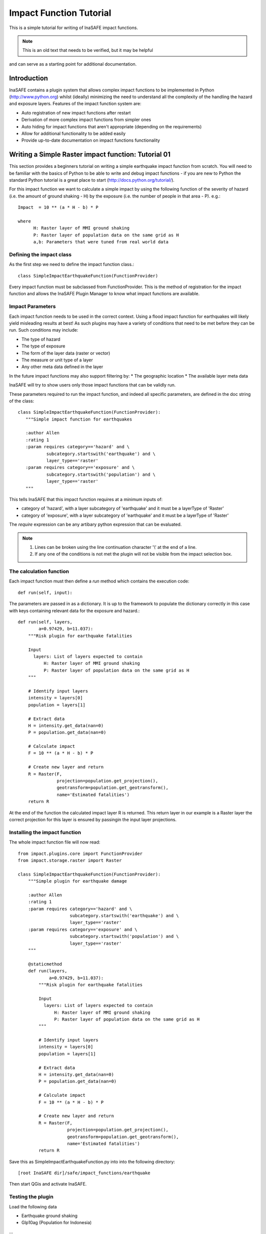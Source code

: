 ========================
Impact Function Tutorial
========================

This is a simple tutorial for writing of InaSAFE impact functions.

.. note:: This is an old text that needs to be verified, but it may be helpful
and can serve as a starting point for additional documentation.


------------
Introduction
------------

InaSAFE contains a plugin system that allows complex impact functions to be
implemented in Python (http://www.python.org) whilst (ideally) minimizing
the need to understand all the complexity of the handling the hazard and
exposure layers. Features of the impact function system are:

* Auto registration of new impact functions after restart
* Derivation of more complex impact functions from simpler ones
* Auto hiding for impact functions that aren't appropriate (depending on the
  requirements)
* Allow for additional functionality to be added easily
* Provide up-to-date documentation on impact functions functionality

----------------------------------------------------
Writing a Simple Raster impact function: Tutorial 01
----------------------------------------------------

This section provides a beginners tutorial on writing a simple earthquake
impact function from scratch. You will need to be familiar with the basics of
Python to be able to write and debug impact functions - if you are new to
Python the standard Python tutorial is a great place to start
(http://docs.python.org/tutorial/).

For this impact function we want to calculate a simple impact by using the
following function of the severity of hazard (i.e. the amount of ground shaking
- H) by the exposure (i.e. the number of people in that area - P). e.g.::

    Impact  = 10 ** (a * H - b) * P

    where
          H: Raster layer of MMI ground shaking
          P: Raster layer of population data on the same grid as H
          a,b: Parameters that were tuned from real world data


Defining the impact class
+++++++++++++++++++++++++

As the first step we need to define the impact function class.::

    class SimpleImpactEarthquakeFunction(FunctionProvider)

Every impact function must be subclassed from FunctionProvider. This is the
method of registration for the impact function and allows the InaSAFE Plugin
Manager to know what impact functions are available.

Impact Parameters
+++++++++++++++++

Each impact function needs to be used in the correct context. Using a flood
impact function for earthquakes will likely yield misleading results at best!
As such plugins may have a variety of conditions that need to be met before
they can be run. Such conditions may include:

* The type of hazard
* The type of exposure
* The form of the layer data (raster or vector)
* The measure or unit type of a layer
* Any other meta data defined in the layer

In the future impact functions may also support filtering by:
* The geographic location
* The available layer meta data

InaSAFE will try to show users only those impact functions that can be validly
run.

These parameters required to run the impact function, and indeed all specific
parameters, are defined in the doc string of the class::

     class SimpleImpactEarthquakeFunction(FunctionProvider):
        """Simple impact function for earthquakes

        :author Allen
        :rating 1
        :param requires category=='hazard' and \
                subcategory.startswith('earthquake') and \
                layer_type=='raster'
        :param requires category=='exposure' and \
                subcategory.startswith('population') and \
                layer_type=='raster'
        """

This tells InaSAFE that this impact function requires at a minimum inputs of:

* category of 'hazard', with a layer subcategory of 'earthquake' and it must
  be a layerType of 'Raster'
* category of 'exposure', with a layer subcategory of 'earthquake' and it must
  be a layerType of 'Raster'

The `require` expression can be any artibary python expression that can be
evaluated.

.. note::
    1. Lines can be broken using the line continuation character '\\' at the
       end of a line.
    2. If any one of the conditions is not met the plugin will not be visible
       from the impact selection box.

The calculation function
++++++++++++++++++++++++

Each impact function must then define a `run` method which contains the
execution code::

    def run(self, input):

The parameters are passed in as a dictionary. It is up to the framework to
populate the dictionary correctly in this case with keys containing relevant
data for the exposure and hazard.::

    def run(self, layers,
            a=0.97429, b=11.037):
        """Risk plugin for earthquake fatalities

        Input
          layers: List of layers expected to contain
              H: Raster layer of MMI ground shaking
              P: Raster layer of population data on the same grid as H
        """

        # Identify input layers
        intensity = layers[0]
        population = layers[1]

        # Extract data
        H = intensity.get_data(nan=0)
        P = population.get_data(nan=0)

        # Calculate impact
        F = 10 ** (a * H - b) * P

        # Create new layer and return
        R = Raster(F,
                   projection=population.get_projection(),
                   geotransform=population.get_geotransform(),
                   name='Estimated fatalities')
        return R



At the end of the function the calculated impact layer R is returned. This
return layer in our example is a Raster layer the correct projection for this
layer is ensured by passingin the input layer projections.


Installing the impact function
++++++++++++++++++++++++++++++

The whole impact function file will now read::

    from impact.plugins.core import FunctionProvider
    from impact.storage.raster import Raster

    class SimpleImpactEarthquakeFunction(FunctionProvider):
        """Simple plugin for earthquake damage

        :author Allen
        :rating 1
        :param requires category=='hazard' and \
                        subcategory.startswith('earthquake') and \
                        layer_type=='raster'
        :param requires category=='exposure' and \
                        subcategory.startswith('population') and \
                        layer_type=='raster'
        """

        @staticmethod
        def run(layers,
                a=0.97429, b=11.037):
            """Risk plugin for earthquake fatalities

            Input
              layers: List of layers expected to contain
                  H: Raster layer of MMI ground shaking
                  P: Raster layer of population data on the same grid as H
            """

            # Identify input layers
            intensity = layers[0]
            population = layers[1]

            # Extract data
            H = intensity.get_data(nan=0)
            P = population.get_data(nan=0)

            # Calculate impact
            F = 10 ** (a * H - b) * P

            # Create new layer and return
            R = Raster(F,
                       projection=population.get_projection(),
                       geotransform=population.get_geotransform(),
                       name='Estimated fatalities')
            return R

Save this as SimpleImpactEarthquakeFunction.py into into the following
directory::

    [root InaSAFE dir]/safe/impact_functions/earthquake

Then start QGis and activate InaSAFE.


Testing the plugin
++++++++++++++++++

Load the following data

* Earthquake ground shaking
* Glp10ag (Population for Indonesia)

...

